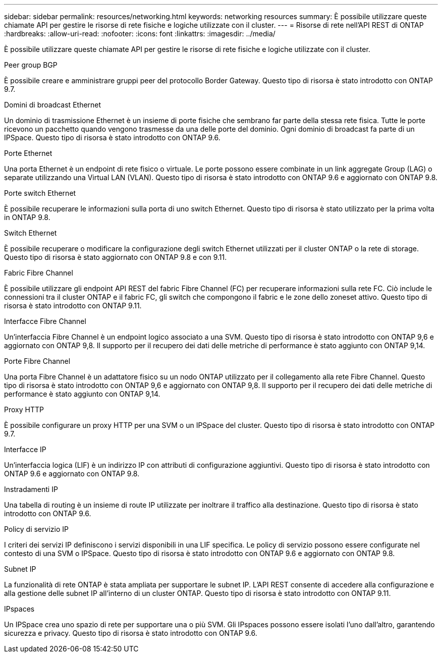 ---
sidebar: sidebar 
permalink: resources/networking.html 
keywords: networking resources 
summary: È possibile utilizzare queste chiamate API per gestire le risorse di rete fisiche e logiche utilizzate con il cluster. 
---
= Risorse di rete nell'API REST di ONTAP
:hardbreaks:
:allow-uri-read: 
:nofooter: 
:icons: font
:linkattrs: 
:imagesdir: ../media/


[role="lead"]
È possibile utilizzare queste chiamate API per gestire le risorse di rete fisiche e logiche utilizzate con il cluster.

.Peer group BGP
È possibile creare e amministrare gruppi peer del protocollo Border Gateway. Questo tipo di risorsa è stato introdotto con ONTAP 9.7.

.Domini di broadcast Ethernet
Un dominio di trasmissione Ethernet è un insieme di porte fisiche che sembrano far parte della stessa rete fisica. Tutte le porte ricevono un pacchetto quando vengono trasmesse da una delle porte del dominio. Ogni dominio di broadcast fa parte di un IPSpace. Questo tipo di risorsa è stato introdotto con ONTAP 9.6.

.Porte Ethernet
Una porta Ethernet è un endpoint di rete fisico o virtuale. Le porte possono essere combinate in un link aggregate Group (LAG) o separate utilizzando una Virtual LAN (VLAN). Questo tipo di risorsa è stato introdotto con ONTAP 9.6 e aggiornato con ONTAP 9.8.

.Porte switch Ethernet
È possibile recuperare le informazioni sulla porta di uno switch Ethernet. Questo tipo di risorsa è stato utilizzato per la prima volta in ONTAP 9.8.

.Switch Ethernet
È possibile recuperare o modificare la configurazione degli switch Ethernet utilizzati per il cluster ONTAP o la rete di storage. Questo tipo di risorsa è stato aggiornato con ONTAP 9.8 e con 9.11.

.Fabric Fibre Channel
È possibile utilizzare gli endpoint API REST del fabric Fibre Channel (FC) per recuperare informazioni sulla rete FC. Ciò include le connessioni tra il cluster ONTAP e il fabric FC, gli switch che compongono il fabric e le zone dello zoneset attivo. Questo tipo di risorsa è stato introdotto con ONTAP 9.11.

.Interfacce Fibre Channel
Un'interfaccia Fibre Channel è un endpoint logico associato a una SVM. Questo tipo di risorsa è stato introdotto con ONTAP 9,6 e aggiornato con ONTAP 9,8. Il supporto per il recupero dei dati delle metriche di performance è stato aggiunto con ONTAP 9,14.

.Porte Fibre Channel
Una porta Fibre Channel è un adattatore fisico su un nodo ONTAP utilizzato per il collegamento alla rete Fibre Channel. Questo tipo di risorsa è stato introdotto con ONTAP 9,6 e aggiornato con ONTAP 9,8. Il supporto per il recupero dei dati delle metriche di performance è stato aggiunto con ONTAP 9,14.

.Proxy HTTP
È possibile configurare un proxy HTTP per una SVM o un IPSpace del cluster. Questo tipo di risorsa è stato introdotto con ONTAP 9.7.

.Interfacce IP
Un'interfaccia logica (LIF) è un indirizzo IP con attributi di configurazione aggiuntivi. Questo tipo di risorsa è stato introdotto con ONTAP 9.6 e aggiornato con ONTAP 9.8.

.Instradamenti IP
Una tabella di routing è un insieme di route IP utilizzate per inoltrare il traffico alla destinazione. Questo tipo di risorsa è stato introdotto con ONTAP 9.6.

.Policy di servizio IP
I criteri dei servizi IP definiscono i servizi disponibili in una LIF specifica. Le policy di servizio possono essere configurate nel contesto di una SVM o IPSpace. Questo tipo di risorsa è stato introdotto con ONTAP 9.6 e aggiornato con ONTAP 9.8.

.Subnet IP
La funzionalità di rete ONTAP è stata ampliata per supportare le subnet IP. L'API REST consente di accedere alla configurazione e alla gestione delle subnet IP all'interno di un cluster ONTAP. Questo tipo di risorsa è stato introdotto con ONTAP 9.11.

.IPspaces
Un IPSpace crea uno spazio di rete per supportare una o più SVM. Gli IPspaces possono essere isolati l'uno dall'altro, garantendo sicurezza e privacy. Questo tipo di risorsa è stato introdotto con ONTAP 9.6.
